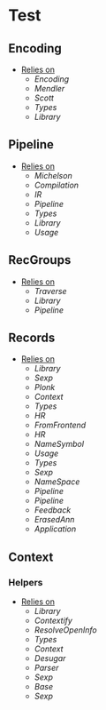 * Test
** Encoding
- _Relies on_
  + [[Encoding]]
  + [[Mendler]]
  + [[Scott]]
  + [[Types]]
  + [[Library]]
** Pipeline
- _Relies on_
  + [[Michelson]]
  + [[Compilation]]
  + [[IR]]
  + [[Pipeline]]
  + [[Types]]
  + [[Library]]
  + [[Usage]]
** RecGroups
- _Relies on_
  + [[Traverse]]
  + [[Library]]
  + [[Pipeline]]
** Records
- _Relies on_
  + [[Library]]
  + [[Sexp]]
  + [[Plonk]]
  + [[Context]]
  + [[Types]]
  + [[HR]]
  + [[FromFrontend]]
  + [[HR]]
  + [[NameSymbol]]
  + [[Usage]]
  + [[Types]]
  + [[Sexp]]
  + [[NameSpace]]
  + [[Pipeline]]
  + [[Pipeline]]
  + [[Feedback]]
  + [[ErasedAnn]]
  + [[Application]]
** Context
*** Helpers
- _Relies on_
  + [[Library]]
  + [[Contextify]]
  + [[ResolveOpenInfo]]
  + [[Types]]
  + [[Context]]
  + [[Desugar]]
  + [[Parser]]
  + [[Sexp]]
  + [[Base]]
  + [[Sexp]]
